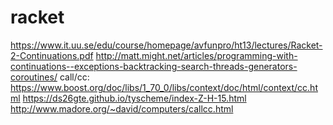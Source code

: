 
* racket

  https://www.it.uu.se/edu/course/homepage/avfunpro/ht13/lectures/Racket-2-Continuations.pdf
  http://matt.might.net/articles/programming-with-continuations--exceptions-backtracking-search-threads-generators-coroutines/
  call/cc: https://www.boost.org/doc/libs/1_70_0/libs/context/doc/html/context/cc.html
  https://ds26gte.github.io/tyscheme/index-Z-H-15.html
  http://www.madore.org/~david/computers/callcc.html
